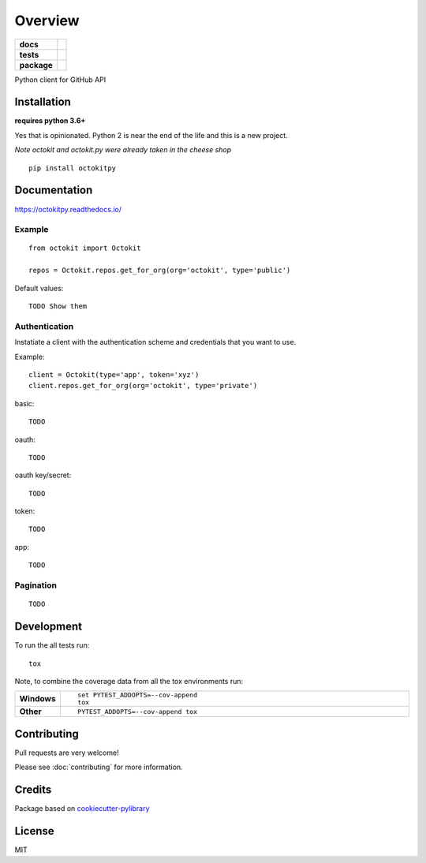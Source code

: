 ========
Overview
========

.. start-badges

.. list-table::
    :stub-columns: 1

    * - docs
      - |docs|
    * - tests
      - | |travis| |requires|
        | |codeclimate|
    * - package
      - | |version| |wheel| |supported-versions| |supported-implementations|
        | |commits-since|

.. |docs| image:: https://readthedocs.org/projects/octokit.py/badge/?style=flat
    :target: https://readthedocs.org/projects/octokitpy
    :alt: Documentation Status

.. |travis| image:: https://travis-ci.org/khornberg/octokit.py.svg?branch=master
    :alt: Travis-CI Build Status
    :target: https://travis-ci.org/khornberg/octokit.py

.. |requires| image:: https://requires.io/github/khornberg/octokit.py/requirements.svg?branch=master
    :alt: Requirements Status
    :target: https://requires.io/github/khornberg/octokit.py/requirements/?branch=master

.. |codeclimate| image:: https://codeclimate.com/github/khornberg/octokit.py/badges/gpa.svg
   :target: https://codeclimate.com/github/khornberg/octokit.py
   :alt: CodeClimate Quality Status

.. |version| image:: https://img.shields.io/pypi/v/octokitpy.svg
    :alt: PyPI Package latest release
    :target: https://pypi.python.org/pypi/octokitpy

.. |commits-since| image:: https://img.shields.io/github/commits-since/khornberg/octokit.py/v0.1.0.svg
    :alt: Commits since latest release
    :target: https://github.com/khornberg/octokit.py/compare/v0.1.0...master

.. |wheel| image:: https://img.shields.io/pypi/wheel/octokitpy.svg
    :alt: PyPI Wheel
    :target: https://pypi.python.org/pypi/octokitpy

.. |supported-versions| image:: https://img.shields.io/pypi/pyversions/octokitpy.svg
    :alt: Supported versions
    :target: https://pypi.python.org/pypi/octokitpy

.. |supported-implementations| image:: https://img.shields.io/pypi/implementation/octokitpy.svg
    :alt: Supported implementations
    :target: https://pypi.python.org/pypi/octokitpy


.. end-badges

Python client for GitHub API


Installation
============

**requires python 3.6+**

Yes that is opinionated. Python 2 is near the end of the life and this is a new project.

*Note octokit and octokit.py were already taken in the cheese shop*

::

    pip install octokitpy

Documentation
=============

https://octokitpy.readthedocs.io/


Example
-------

::

    from octokit import Octokit

    repos = Octokit.repos.get_for_org(org='octokit', type='public')

Default values::

    TODO Show them

Authentication
--------------

Instatiate a client with the authentication scheme and credentials that you want to use.

Example::

    client = Octokit(type='app', token='xyz')
    client.repos.get_for_org(org='octokit', type='private')

basic::

    TODO

oauth::

    TODO

oauth key/secret::

    TODO

token::

    TODO

app::

    TODO


Pagination
----------

::

    TODO


Development
===========

To run the all tests run::

    tox

Note, to combine the coverage data from all the tox environments run:

.. list-table::
    :widths: 10 90
    :stub-columns: 1

    - - Windows
      - ::

            set PYTEST_ADDOPTS=--cov-append
            tox

    - - Other
      - ::

            PYTEST_ADDOPTS=--cov-append tox

Contributing
============

Pull requests are very welcome!

Please see :doc:`contributing` for more information.

Credits
=======

Package based on `cookiecutter-pylibrary <https://github.com/ionelmc/cookiecutter-pylibrary>`_

License
=======

MIT

